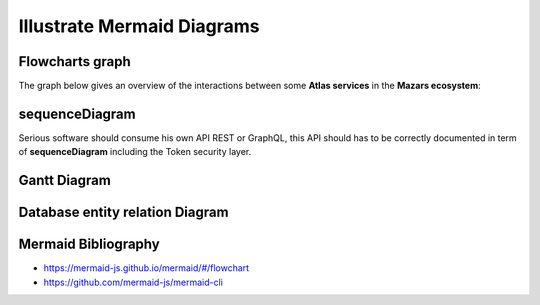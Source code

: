 ===========================
Illustrate Mermaid Diagrams
===========================

Flowcharts graph
=================
The graph below gives an overview of the interactions between some **Atlas services** in the **Mazars ecosystem**:

.. tab:: The beautiful Flowchart

  .. mermaid::

    flowchart LR
        subgraph Datacenter Region X
          webapp(Web Application)-- REST ---api(API)--- api_db[(API Database)]
          api---redis[(Redis Database)]---consumer(Consumer)
        end
        subgraph Main Datacenter
          hub(Hub)---hub_db[(Hub Database)]
          hub---hub_fs[(Document Storage)]
        end
        subgraph Mazars
          thegate(TheGate)-- SSO ---webapp
          thegate-- Token Verification ---api
          dms(DMS)-- HTTP ---api
          dms-- HTTP ---hub
          mailer(Mailer)---api
        end
        webapp-- REST ---hub
        api-- REST readonly ---hub

.. tab:: show me the 17 lines of low code to create it

  .. code::

    .. mermaid::

      flowchart LR
          subgraph Datacenter Region X
            webapp(Web Application)-- REST ---api(API)--- api_db[(API Database)]
            api---redis[(Redis Database)]---consumer(Consumer)
          end
          subgraph Main Datacenter
            hub(Hub)---hub_db[(Hub Database)]
            hub---hub_fs[(Document Storage)]
          end
          subgraph Mazars
            thegate(TheGate)-- SSO ---webapp
            thegate-- Token Verification ---api
            dms(DMS)-- HTTP ---api
            dms-- HTTP ---hub
            mailer(Mailer)---api
          end

          webapp-- REST ---hub
          api-- REST readonly ---hub

sequenceDiagram
==================
Serious software should consume his own API REST or GraphQL, this API should
has to be correctly documented in term of **sequenceDiagram** including the
Token security layer.

.. tab:: A real life MazarsR&D sequenceDiagram

  .. mermaid::

    sequenceDiagram

      AtlasBlue ->>+ TheGate: Request Access token
      TheGate -->>- AtlasBlue: Access Token
      AtlasBlue ->>+ API Gateway: api/engagements/webhook + Access Token
      API Gateway ->>+ TheGate: Validate token
      TheGate -->>- API Gateway: Token information
      alt Token is valid
          API Gateway->> API Gateway: Identify consumer
      else Token is invalid or consumer is unknown
          API Gateway-->> AtlasBlue: Not Authorized
      end
      API Gateway->>+ Anablue: Forward api/engagements/webhook + Access Token
      Anablue ->>+ TheGate: Validate token
      TheGate -->>- Anablue: Token information
      alt Token is valid
          Anablue ->> Anablue: Authorize consumer
          Anablue -->> API Gateway: Response payload (ACK/NACK)
          API Gateway-->> AtlasBlue: Forward Response payload (ACK/NACK)
          Anablue ->> Anablue: Execute request
      else Token is invalid or consumer is unknown
          Anablue -->>- API Gateway: Not Authorized
          API Gateway-->>- AtlasBlue: Not Authorized
      end

.. tab:: MazarsR&D sequenceDiagram only 23 lines of low code ;)

  .. code::

    .. mermaid::

      sequenceDiagram

        AtlasBlue ->>+ TheGate: Request Access token
        TheGate -->>- AtlasBlue: Access Token
        AtlasBlue ->>+ API Gateway: api/engagements/webhook + Access Token
        API Gateway ->>+ TheGate: Validate token
        TheGate -->>- API Gateway: Token information
        alt Token is valid
            API Gateway->> API Gateway: Identify consumer
        else Token is invalid or consumer is unknown
            API Gateway-->> AtlasBlue: Not Authorized
        end
        API Gateway->>+ Anablue: Forward api/engagements/webhook + Access Token
        Anablue ->>+ TheGate: Validate token
        TheGate -->>- Anablue: Token information
        alt Token is valid
            Anablue ->> Anablue: Authorize consumer
            Anablue -->> API Gateway: Response payload (ACK/NACK)
            API Gateway-->> AtlasBlue: Forward Response payload (ACK/NACK)
            Anablue ->> Anablue: Execute request
        else Token is invalid or consumer is unknown
            Anablue -->>- API Gateway: Not Authorized
            API Gateway-->>- AtlasBlue: Not Authorized
        end

Gantt Diagram
================
.. tab:: To have the project done on time

  .. mermaid::

    gantt
      title My Super Assistant Planning
      dateFormat  YY-MM-DD
      axisFormat  %Y-%m

      section main
        Input / Mapping (From RA)      :active, map1,  21-12-10,    1w
        Input / Mapping (from AnaBlue) :active, map2, after ex_1,   5w
        Input / Mapping (from AnaBlue) :active, map3, after spring, 2w

      section Holidays
        Christmas                 :done,   chris,  21-12-22, 22-01-02
        spring                    :done,   spring, 22-03-21, 22-04-05

      section Core Model
        Core FSA                  :active, core,  after clas,   3w
        T1 Simples                :active, t1,    after core,   4w
        T2 External Files + samp  :active, t2, after fsa_1, 3w
        T3 JE + duplicate         :active, t3, after fsa_4   , 5w

      section FSA Tresorerie
        FSA.tests all             :active, fsa_1, after chris,    2w
        Workpaper Excel           :active, ex_1,  after fsa_1, 4w

      section FSA AACE
        FSA.tests T1 T2      :active, fsa_3, after fsa_2,    2w
        Workpaper Excel      :active, ex_3,  after fsa_3, 2w

      section Fournisseurs
        FSA.tests T1 T2      :active, fsa_4, after fsa_3, 2w
        Workpaper Excel      :active, ex_4,  after fsa_4, 2w

.. tab:: Gantt only 25 lines of low code ;)

  .. code::

    .. mermaid::

      gantt
        title My Super Assistant Planning
        dateFormat  YY-MM-DD
        axisFormat  %Y-%m

        section main
          Input / Mapping (From RA)      :active, map1,  21-12-10,    1w
          Input / Mapping (from AnaBlue) :active, map2, after ex_1,   5w
          Input / Mapping (from AnaBlue) :active, map3, after spring, 2w

        section Holidays
          Christmas                 :done,   chris,  21-12-22, 22-01-02
          spring                    :done,   spring, 22-03-21, 22-04-05

        section Core Model
          Core FSA                  :active, core,  after clas,   3w
          T1 Simples                :active, t1,    after core,   4w
          T2 External Files + samp  :active, t2, after fsa_1, 3w
          T3 JE + duplicate         :active, t3, after fsa_4   , 5w

        section FSA Tresorerie
          FSA.tests all             :active, fsa_1, after chris,    2w
          Workpaper Excel           :active, ex_1,  after fsa_1, 4w

        section FSA AACE
          FSA.tests T1 T2      :active, fsa_3, after fsa_2,    2w
          Workpaper Excel      :active, ex_3,  after fsa_3, 2w

        section Fournisseurs
          FSA.tests T1 T2      :active, fsa_4, after fsa_3, 2w
          Workpaper Excel      :active, ex_4,  after fsa_4, 2w

Database entity relation Diagram
=================================
.. tab:: To specify Data Models

  .. mermaid::

    erDiagram
      delivery-address {
        int id PK
        int address_id FK
        int customer_id FK
      }

      customer {
        int id PK
        float age
        string name
      }

      address{
        int id PK
        string streat_name
        string zip_code
      }

      order{
        int id PK
        date date
        int id_delivery-address FK
      }

      line-item {
        int order_id PK
        int id PK
        int product_id FK
        int quantity
      }

      product {
        int id PK
        string name
        string color
      }

      order ||--|{ line-item : contain
      address ||..|{  delivery-address : uses
      customer ||..|{  delivery-address : uses
      delivery-address ||--|| order: has
      line-item }|--|| product: has

.. tab:: erDiagram code

  .. code::

    erDiagram
      delivery-address {
        int id PK
        int address_id FK
        int customer_id FK
      }

      customer {
        int id PK
        float age
        string name
      }

      address{
        int id PK
        string streat_name
        string zip_code
      }

      order{
        int id PK
        date date
        int id_delivery-address FK
      }

      line-item {
        int order_id PK
        int id PK
        int product_id FK
        int quantity
      }

      product {
        int id PK
        string name
        string color
      }

      order ||--|{ line-item : contain
      address ||..|{  delivery-address : uses
      customer ||..|{  delivery-address : uses
      delivery-address ||--|| order: has
      line-item }|--|| product: has

Mermaid Bibliography
====================

- https://mermaid-js.github.io/mermaid/#/flowchart
- https://github.com/mermaid-js/mermaid-cli

